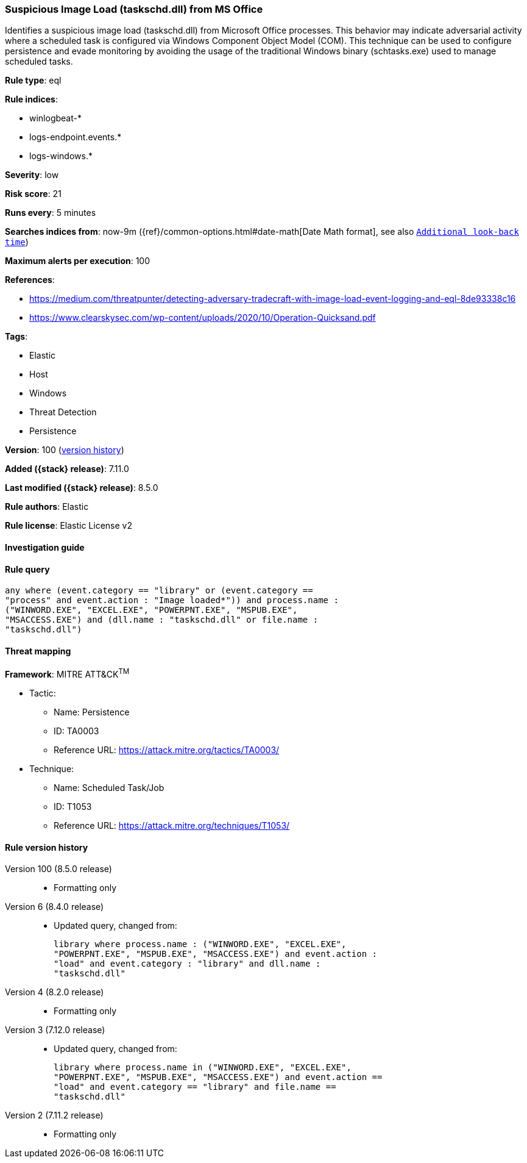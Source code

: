 [[suspicious-image-load-taskschd.dll-from-ms-office]]
=== Suspicious Image Load (taskschd.dll) from MS Office

Identifies a suspicious image load (taskschd.dll) from Microsoft Office processes. This behavior may indicate adversarial activity where a scheduled task is configured via Windows Component Object Model (COM). This technique can be used to configure persistence and evade monitoring by avoiding the usage of the traditional Windows binary (schtasks.exe) used to manage scheduled tasks.

*Rule type*: eql

*Rule indices*:

* winlogbeat-*
* logs-endpoint.events.*
* logs-windows.*

*Severity*: low

*Risk score*: 21

*Runs every*: 5 minutes

*Searches indices from*: now-9m ({ref}/common-options.html#date-math[Date Math format], see also <<rule-schedule, `Additional look-back time`>>)

*Maximum alerts per execution*: 100

*References*:

* https://medium.com/threatpunter/detecting-adversary-tradecraft-with-image-load-event-logging-and-eql-8de93338c16
* https://www.clearskysec.com/wp-content/uploads/2020/10/Operation-Quicksand.pdf

*Tags*:

* Elastic
* Host
* Windows
* Threat Detection
* Persistence

*Version*: 100 (<<suspicious-image-load-taskschd.dll-from-ms-office-history, version history>>)

*Added ({stack} release)*: 7.11.0

*Last modified ({stack} release)*: 8.5.0

*Rule authors*: Elastic

*Rule license*: Elastic License v2

==== Investigation guide


[source,markdown]
----------------------------------

----------------------------------


==== Rule query


[source,js]
----------------------------------
any where (event.category == "library" or (event.category ==
"process" and event.action : "Image loaded*")) and process.name :
("WINWORD.EXE", "EXCEL.EXE", "POWERPNT.EXE", "MSPUB.EXE",
"MSACCESS.EXE") and (dll.name : "taskschd.dll" or file.name :
"taskschd.dll")
----------------------------------

==== Threat mapping

*Framework*: MITRE ATT&CK^TM^

* Tactic:
** Name: Persistence
** ID: TA0003
** Reference URL: https://attack.mitre.org/tactics/TA0003/
* Technique:
** Name: Scheduled Task/Job
** ID: T1053
** Reference URL: https://attack.mitre.org/techniques/T1053/

[[suspicious-image-load-taskschd.dll-from-ms-office-history]]
==== Rule version history

Version 100 (8.5.0 release)::
* Formatting only

Version 6 (8.4.0 release)::
* Updated query, changed from:
+
[source, js]
----------------------------------
library where process.name : ("WINWORD.EXE", "EXCEL.EXE",
"POWERPNT.EXE", "MSPUB.EXE", "MSACCESS.EXE") and event.action :
"load" and event.category : "library" and dll.name :
"taskschd.dll"
----------------------------------

Version 4 (8.2.0 release)::
* Formatting only

Version 3 (7.12.0 release)::
* Updated query, changed from:
+
[source, js]
----------------------------------
library where process.name in ("WINWORD.EXE", "EXCEL.EXE",
"POWERPNT.EXE", "MSPUB.EXE", "MSACCESS.EXE") and event.action ==
"load" and event.category == "library" and file.name ==
"taskschd.dll"
----------------------------------

Version 2 (7.11.2 release)::
* Formatting only

